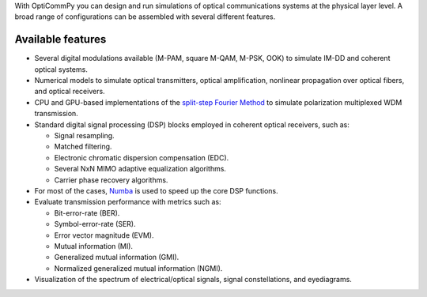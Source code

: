 With OptiCommPy you can design and run simulations of optical communications systems at the physical layer level.
A broad range of configurations can be assembled with several different features.

Available features
===================

* Several digital modulations available (M-PAM, square M-QAM, M-PSK, OOK) to simulate IM-DD and coherent optical systems.

* Numerical models to simulate optical transmitters, optical amplification, nonlinear propagation over optical fibers, and optical receivers.

* CPU and GPU-based implementations of the `split-step Fourier Method <https://en.wikipedia.org/wiki/Split-step_method>`_ to simulate polarization multiplexed WDM transmission.

* Standard digital signal processing (DSP) blocks employed in coherent optical receivers, such as:
  
  * Signal resampling.
  
  * Matched filtering.
  
  * Electronic chromatic dispersion compensation (EDC).
  
  * Several NxN MIMO adaptive equalization algorithms.
  
  * Carrier phase recovery algorithms.


* For most of the cases, `Numba <https://numba.pydata.org/>`_ is used to speed up the core DSP functions.

* Evaluate transmission performance with metrics such as:

  * Bit-error-rate (BER).
  
  * Symbol-error-rate (SER).
  
  * Error vector magnitude (EVM).
  
  * Mutual information (MI).
  
  * Generalized mutual information (GMI).
  
  * Normalized generalized mutual information (NGMI).

* Visualization of the spectrum of electrical/optical signals, signal constellations, and eyediagrams.
